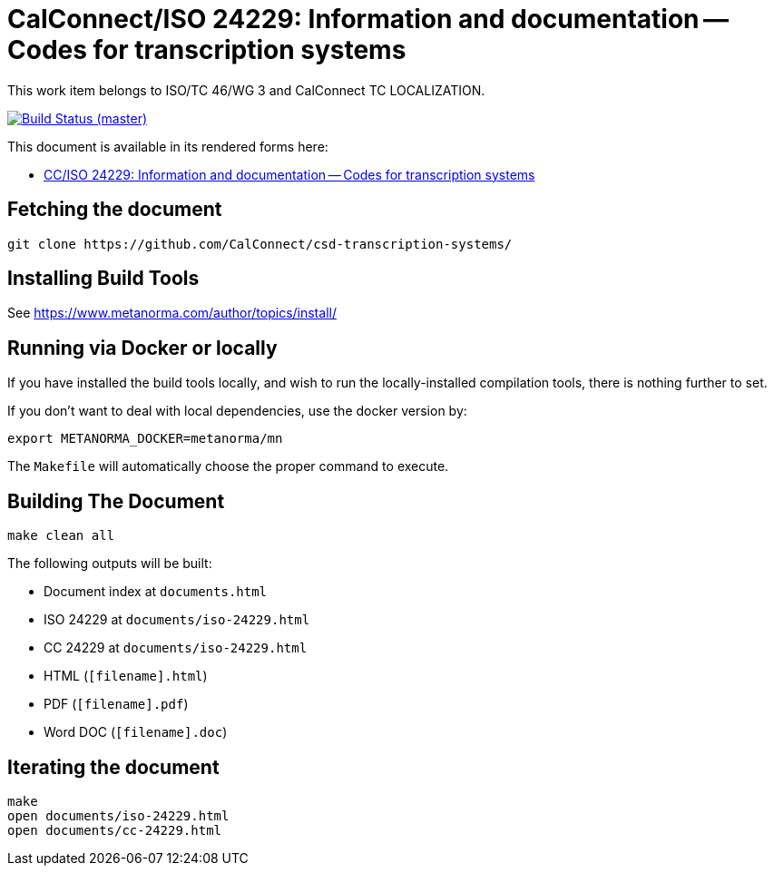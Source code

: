 = CalConnect/ISO 24229: Information and documentation -- Codes for transcription systems

This work item belongs to ISO/TC 46/WG 3 and CalConnect TC LOCALIZATION.

image:https://gitlab.com/calconnect/tc-localization/csd-transcription-systems/badges/master/pipeline.svg["Build Status (master)", link="https://gitlab.com/calconnect/tc-localization/csd-transcription-systems/pipelines"]

This document is available in its rendered forms here:

* https://calconnect.gitlab.io/tc-localization/csd-transcription-systems/[CC/ISO 24229: Information and documentation -- Codes for transcription systems]


== Fetching the document

[source,sh]
----
git clone https://github.com/CalConnect/csd-transcription-systems/
----


== Installing Build Tools

See https://www.metanorma.com/author/topics/install/


== Running via Docker or locally

If you have installed the build tools locally, and wish to run the
locally-installed compilation tools, there is nothing further to set.

If you don't want to deal with local dependencies, use the docker
version by:

[source,sh]
----
export METANORMA_DOCKER=metanorma/mn
----

The `Makefile` will automatically choose the proper command to
execute.


== Building The Document

[source,sh]
----
make clean all
----

The following outputs will be built:

* Document index at `documents.html`
* ISO 24229 at `documents/iso-24229.html`
* CC 24229 at `documents/iso-24229.html`
* HTML (`[filename].html`)
* PDF (`[filename].pdf`)
* Word DOC (`[filename].doc`)


== Iterating the document

[source,sh]
----
make
open documents/iso-24229.html
open documents/cc-24229.html
----

